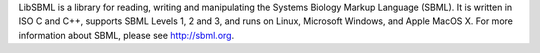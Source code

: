 LibSBML is a library for reading, writing and manipulating the Systems Biology Markup Language (SBML).  It is written in ISO C and C++, supports SBML Levels 1, 2 and 3, and runs on Linux, Microsoft Windows, and Apple MacOS X.  For more information about SBML, please see http://sbml.org.



